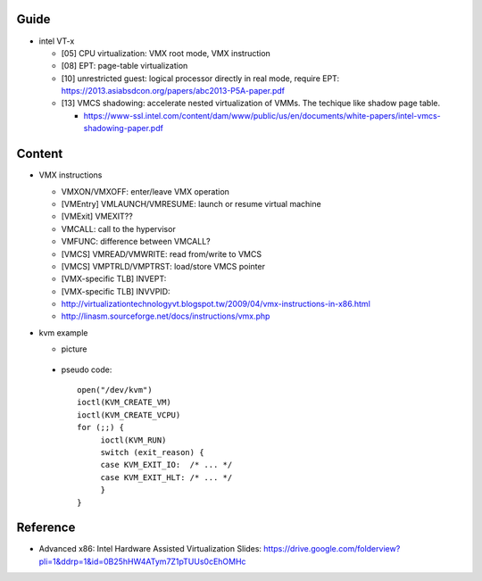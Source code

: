 Guide
-----
- intel VT-x

  - [05] CPU virtualization: VMX root mode, VMX instruction
  - [08] EPT: page-table virtualization 
  - [10] unrestricted guest: logical processor directly in real mode, require EPT: https://2013.asiabsdcon.org/papers/abc2013-P5A-paper.pdf
  - [13] VMCS shadowing: accelerate nested virtualization of VMMs. The techique like shadow page table.
  
    - https://www-ssl.intel.com/content/dam/www/public/us/en/documents/white-papers/intel-vmcs-shadowing-paper.pdf

Content
-------
- VMX instructions

  - VMXON/VMXOFF: enter/leave VMX operation
  - [VMEntry] VMLAUNCH/VMRESUME: launch or resume virtual machine
  - [VMExit] VMEXIT??
  - VMCALL: call to the hypervisor
  - VMFUNC: difference between VMCALL?
  - [VMCS] VMREAD/VMWRITE: read from/write to VMCS
  - [VMCS] VMPTRLD/VMPTRST: load/store VMCS pointer
  - [VMX-specific TLB] INVEPT: 
  - [VMX-specific TLB] INVVPID: 
  - http://virtualizationtechnologyvt.blogspot.tw/2009/04/vmx-instructions-in-x86.html
  - http://linasm.sourceforge.net/docs/instructions/vmx.php

- kvm example

  - picture

    .. image:: kvm_vmexit.png

 - pseudo code::

      open("/dev/kvm")
      ioctl(KVM_CREATE_VM) 
      ioctl(KVM_CREATE_VCPU)
      for (;;) {
           ioctl(KVM_RUN)
           switch (exit_reason) {
           case KVM_EXIT_IO:  /* ... */
           case KVM_EXIT_HLT: /* ... */
           }
      }
 
Reference
---------
- Advanced x86: Intel Hardware Assisted Virtualization Slides: https://drive.google.com/folderview?pli=1&ddrp=1&id=0B25hHW4ATym7Z1pTUUs0cEhOMHc
